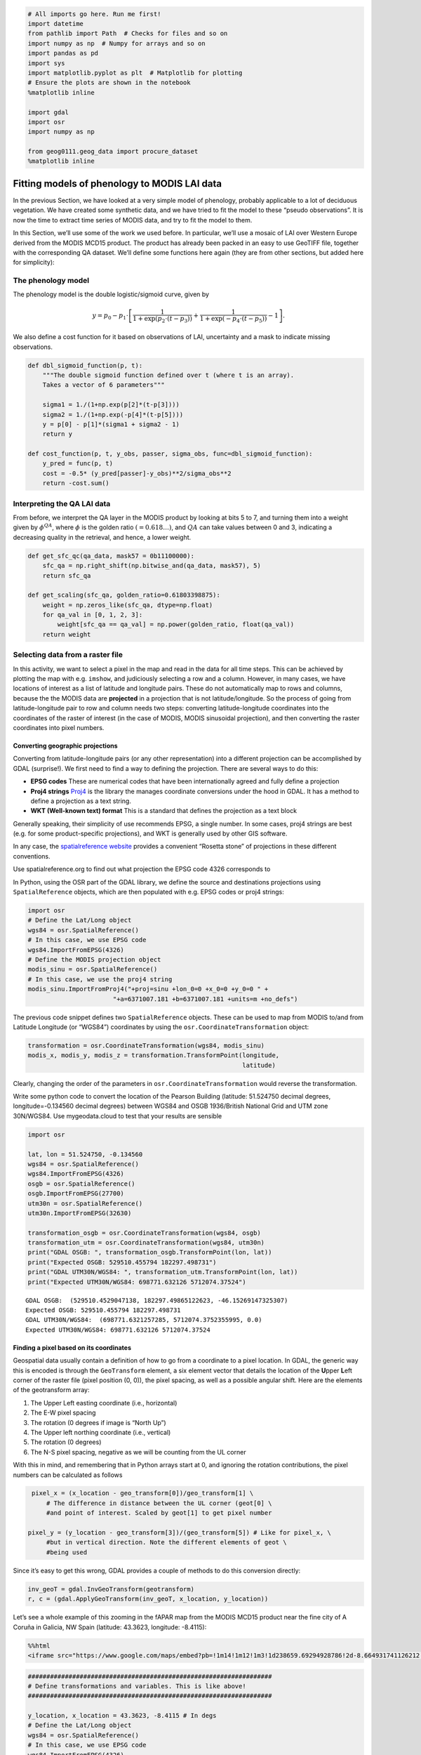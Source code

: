 
.. code:: python

    # All imports go here. Run me first!
    import datetime
    from pathlib import Path  # Checks for files and so on
    import numpy as np  # Numpy for arrays and so on
    import pandas as pd
    import sys
    import matplotlib.pyplot as plt  # Matplotlib for plotting
    # Ensure the plots are shown in the notebook
    %matplotlib inline
    
    import gdal
    import osr
    import numpy as np
    
    from geog0111.geog_data import procure_dataset
    %matplotlib inline

Fitting models of phenology to MODIS LAI data
=============================================

In the previous Section, we have looked at a very simple model of
phenology, probably applicable to a lot of deciduous vegetation. We have
created some synthetic data, and we have tried to fit the model to these
“pseudo observations”. It is now the time to extract time series of
MODIS data, and try to fit the model to them.

In this Section, we’ll use some of the work we used before. In
particular, we’ll use a mosaic of LAI over Western Europe derived from
the MODIS MCD15 product. The product has already been packed in an easy
to use GeoTIFF file, together with the corresponding QA dataset. We’ll
define some functions here again (they are from other sections, but
added here for simplicity):

The phenology model
-------------------

The phenology model is the double logistic/sigmoid curve, given by

.. math::


   y = p_0 - p_1\cdot\left[\frac{1}{1+\exp\left(p_2\cdot(t-p_3)\right)} + \frac{1}{1+\exp\left(-p_4\cdot(t-p_5)\right)} - 1\right].

We also define a cost function for it based on observations of LAI,
uncertainty and a mask to indicate missing observations.

.. code:: python

    def dbl_sigmoid_function(p, t):
        """The double sigmoid function defined over t (where t is an array).
        Takes a vector of 6 parameters"""
    
        sigma1 = 1./(1+np.exp(p[2]*(t-p[3])))
        sigma2 = 1./(1+np.exp(-p[4]*(t-p[5])))
        y = p[0] - p[1]*(sigma1 + sigma2 - 1)
        return y
    
    def cost_function(p, t, y_obs, passer, sigma_obs, func=dbl_sigmoid_function):
        y_pred = func(p, t)
        cost = -0.5* (y_pred[passer]-y_obs)**2/sigma_obs**2
        return -cost.sum()

Interpreting the QA LAI data
----------------------------

From before, we interpret the QA layer in the MODIS product by looking
at bits 5 to 7, and turning them into a weight given by
:math:`\phi^{QA}`, where :math:`\phi` is the golden ratio
:math:`(=0.618\dots)`, and :math:`QA` can take values between 0 and 3,
indicating a decreasing quality in the retrieval, and hence, a lower
weight.

.. code:: python

    def get_sfc_qc(qa_data, mask57 = 0b11100000):
        sfc_qa = np.right_shift(np.bitwise_and(qa_data, mask57), 5)
        return sfc_qa
    
    def get_scaling(sfc_qa, golden_ratio=0.61803398875):
        weight = np.zeros_like(sfc_qa, dtype=np.float)
        for qa_val in [0, 1, 2, 3]:
            weight[sfc_qa == qa_val] = np.power(golden_ratio, float(qa_val))
        return weight

Selecting data from a raster file
---------------------------------

In this activity, we want to select a pixel in the map and read in the
data for all time steps. This can be achieved by plotting the map with
e.g. \ ``imshow``, and judiciously selecting a row and a column.
However, in many cases, we have locations of interest as a list of
latitude and longitude pairs. These do not automatically map to rows and
columns, because the the MODIS data are **projected** in a projection
that is not latitude/longitude. So the process of going from
latitude-longitude pair to row and column needs two steps: converting
latitude-longitude coordinates into the coordinates of the raster of
interest (in the case of MODIS, MODIS sinusoidal projection), and then
converting the raster coordinates into pixel numbers.

Converting geographic projections
~~~~~~~~~~~~~~~~~~~~~~~~~~~~~~~~~

Converting from latitude-longitude pairs (or any other representation)
into a different projection can be accomplished by GDAL (surprise!). We
first need to find a way to defining the projection. There are several
ways to do this:

-  **EPSG codes** These are numerical codes that have been
   internationally agreed and fully define a projection
-  **Proj4 strings** `Proj4 <https://proj4.org/>`__ is the library the
   manages coordinate conversions under the hood in GDAL. It has a
   method to define a projection as a text string.
-  **WKT (Well-known text) format** This is a standard that defines the
   projection as a text block

Generally speaking, their simplicity of use recommends EPSG, a single
number. In some cases, proj4 strings are best (e.g. for some
product-specific projections), and WKT is generally used by other GIS
software.

In any case, the `spatialreference
website <http://spatialreference.org/>`__ provides a convenient “Rosetta
stone” of projections in these different conventions.

.. container:: alert alert-danger

   .. raw:: html

      <p>

   Use spatialreference.org to find out what projection the EPSG code
   4326 corresponds to

   .. raw:: html

      </p>

In Python, using the OSR part of the GDAL library, we define the source
and destinations projections using ``SpatialReference`` objects, which
are then populated with e.g. EPSG codes or proj4 strings:

.. code:: python

       import osr
       # Define the Lat/Long object
       wgs84 = osr.SpatialReference()
       # In this case, we use EPSG code
       wgs84.ImportFromEPSG(4326)
       # Define the MODIS projection object
       modis_sinu = osr.SpatialReference()
       # In this case, we use the proj4 string
       modis_sinu.ImportFromProj4("+proj=sinu +lon_0=0 +x_0=0 +y_0=0 " + 
                              "+a=6371007.181 +b=6371007.181 +units=m +no_defs")

The previous code snippet defines two ``SpatialReference`` objects.
These can be used to map from MODIS to/and from Latitude Longitude (or
“WGS84”) coordinates by using the ``osr.CoordinateTransformation``
object:

.. code:: python

       transformation = osr.CoordinateTransformation(wgs84, modis_sinu)
       modis_x, modis_y, modis_z = transformation.TransformPoint(longitude,
                                                                 latitude)

Clearly, changing the order of the parameters in
``osr.CoordinateTransformation`` would reverse the transformation.

.. container:: alert alert-danger

   .. raw:: html

      <p>

   Write some python code to convert the location of the Pearson
   Building (latitude: 51.524750 decimal degrees, longitude=-0.134560
   decimal degrees) between WGS84 and OSGB 1936/British National Grid
   and UTM zone 30N/WGS84. Use mygeodata.cloud to test that your results
   are sensible

   .. raw:: html

      </p>

.. code:: python

        import osr
    
        lat, lon = 51.524750, -0.134560
        wgs84 = osr.SpatialReference()
        wgs84.ImportFromEPSG(4326)
        osgb = osr.SpatialReference()
        osgb.ImportFromEPSG(27700)
        utm30n = osr.SpatialReference()
        utm30n.ImportFromEPSG(32630)
        
        transformation_osgb = osr.CoordinateTransformation(wgs84, osgb)
        transformation_utm = osr.CoordinateTransformation(wgs84, utm30n)
        print("GDAL OSGB: ", transformation_osgb.TransformPoint(lon, lat))
        print("Expected OSGB: 529510.455794 182297.498731")
        print("GDAL UTM30N/WGS84: ", transformation_utm.TransformPoint(lon, lat))
        print("Expected UTM30N/WGS84: 698771.632126 5712074.37524")
    
        


.. parsed-literal::

    GDAL OSGB:  (529510.4529047138, 182297.49865122623, -46.15269147325307)
    Expected OSGB: 529510.455794 182297.498731
    GDAL UTM30N/WGS84:  (698771.6321257285, 5712074.3752355995, 0.0)
    Expected UTM30N/WGS84: 698771.632126 5712074.37524


Finding a pixel based on its coordinates
~~~~~~~~~~~~~~~~~~~~~~~~~~~~~~~~~~~~~~~~

Geospatial data usually contain a definition of how to go from a
coordinate to a pixel location. In GDAL, the generic way this is encoded
is through the ``GeoTransform`` element, a six element vector that
details the location of the **U**\ pper **L**\ eft corner of the raster
file (pixel position (0, 0)), the pixel spacing, as well as a possible
angular shift. Here are the elements of the geotransform array:

1. The Upper Left easting coordinate (i.e., horizontal)
2. The E-W pixel spacing
3. The rotation (0 degrees if image is “North Up”)
4. The Upper left northing coordinate (i.e., vertical)
5. The rotation (0 degrees)
6. The N-S pixel spacing, negative as we will be counting from the UL
   corner

With this in mind, and remembering that in Python arrays start at 0, and
ignoring the rotation contributions, the pixel numbers can be calculated
as follows

.. code:: python

       pixel_x = (x_location - geo_transform[0])/geo_transform[1] \
           # The difference in distance between the UL corner (geot[0] \
           #and point of interest. Scaled by geot[1] to get pixel number

      pixel_y = (y_location - geo_transform[3])/(geo_transform[5]) # Like for pixel_x, \
           #but in vertical direction. Note the different elements of geot \
           #being used

Since it’s easy to get this wrong, GDAL provides a couple of methods to
do this conversion directly:

.. code:: python

       inv_geoT = gdal.InvGeoTransform(geotransform)
       r, c = (gdal.ApplyGeoTransform(inv_geoT, x_location, y_location))

Let’s see a whole example of this zooming in the fAPAR map from the
MODIS MCD15 product near the fine city of A Coruña in Galicia, NW Spain
(latitude: 43.3623, longitude: -8.4115):

.. code:: python

    %%html
    <iframe src="https://www.google.com/maps/embed?pb=!1m14!1m12!1m3!1d238659.69294928786!2d-8.664931741126212!3d43.39317238062582!2m3!1f0!2f0!3f0!3m2!1i1024!2i768!4f13.1!5e1!3m2!1sen!2suk!4v1542817273641" width="600" height="450" frameborder="0" style="border:0" allowfullscreen></iframe>



.. raw:: html

    <iframe src="https://www.google.com/maps/embed?pb=!1m14!1m12!1m3!1d238659.69294928786!2d-8.664931741126212!3d43.39317238062582!2m3!1f0!2f0!3f0!3m2!1i1024!2i768!4f13.1!5e1!3m2!1sen!2suk!4v1542817273641" width="600" height="450" frameborder="0" style="border:0" allowfullscreen></iframe>


.. code:: python

    ##################################################################
    # Define transformations and variables. This is like above!
    ##################################################################
    
    y_location, x_location = 43.3623, -8.4115 # In degs
    # Define the Lat/Long object
    wgs84 = osr.SpatialReference()
    # In this case, we use EPSG code
    wgs84.ImportFromEPSG(4326)
    # Define the MODIS projection object
    modis_sinu = osr.SpatialReference()
    # In this case, we use the proj4 string
    modis_sinu.ImportFromProj4("+proj=sinu +lon_0=0 +x_0=0 +y_0=0 " + 
                               "+a=6371007.181 +b=6371007.181 +units=m +no_defs")
    
    transformation = osr.CoordinateTransformation(wgs84, modis_sinu)
    modis_x, modis_y, modis_z = transformation.TransformPoint(x_location, 
                                                             y_location)
    print("MODIS coordinates: ", modis_x, modis_y)
    
    ##################################################################
    # We use a random file in the UCL filesystem
    ##################################################################
    
    fname = "/home/plewis/public_html/geog0111_data/lai_files/" + \
                  "MCD15A3H.A2016273.h17v04.006.2016278070708.hdf"
    g = gdal.Open('HDF4_EOS:EOS_GRID:"%s":MOD_Grid_MCD15A3H:Fpar_500m' % fname)
    
    
    ##################################################################
    # This is where new stuff begins
    # Find out the pixel location from the MODIS Easting & Northing
    ##################################################################
    
    geoT = g.GetGeoTransform()
    inv_geoT = gdal.InvGeoTransform(geoT)
    r, c = (gdal.ApplyGeoTransform(inv_geoT, modis_x, modis_y))
    r = int(r+0.5)
    c = int(c+0.5)
    print("Pixel location: ", r,c)
    
    ##################################################################
    # Now, read in the data, and plot it
    ##################################################################
    
    fapar = g.ReadAsArray()/100
    fapar[fapar>1] = np.nan
    cmap = plt.cm.inferno
    cmap.set_bad("0.6")
    plt.figure(figsize=(8, 8))
    plt.imshow(fapar, interpolation="nearest", vmin=0, vmax=1, cmap=cmap)
    plt.colorbar()
    
    ##################################################################
    # Plot a zoomed-in version
    ##################################################################
    
    
    plt.figure(figsize=(8, 8))
    plt.imshow(fapar[(c-50):(c+50), (r-50):(r+50)], interpolation="nearest",
               vmin=0, vmax=1, cmap=cmap)
    plt.colorbar()



.. parsed-literal::

    MODIS coordinates:  -680000.4782137175 4821673.202327191
    Pixel location:  932 1593




.. parsed-literal::

    <matplotlib.colorbar.Colorbar at 0x7f8ffdcf6390>



.. parsed-literal::

    /home/ucfajlg/miniconda3/envs/python3/lib/python3.6/site-packages/matplotlib/font_manager.py:1328: UserWarning: findfont: Font family ['sans-serif'] not found. Falling back to DejaVu Sans
      (prop.get_family(), self.defaultFamily[fontext]))



.. image:: Chapter7_FittingPhenologyModels_Solutions_files/Chapter7_FittingPhenologyModels_Solutions_9_3.png



.. image:: Chapter7_FittingPhenologyModels_Solutions_files/Chapter7_FittingPhenologyModels_Solutions_9_4.png


We can see that in the example above, we’re getting the right pixel
number. Clearly, the code above is a bit of a mess, and needs to be
cleaned up, split into functions and tested. This is an example, and you
can take this as a reference of how to document functions etc.

.. code:: python

    def convert_coordinates(x_location, y_location,
                           src_transform={'EPSG':4326},
                           dst_transform={'Proj4':
                                               "+proj=sinu +lon_0=0 +x_0=0 " + 
                                               "+y_0=0 +a=6371007.181 " + 
                                               "+b=6371007.181 +units=m +no_defs"
                                              }):
        """A function to convert coordinates from one target coordinate 
        representation to another. The input an output transformation can be given
        in either EPSG codes or Proj4 strings, by providing the function with a
        dictionary with the desired convention as a key, and with the relevant
        codes as its only element.
        
        Parameters
        ----------
        x_location: float
            The x location
        y_location: float
            The y location
        src_transform: dict
            A dictionary with keys either "EPSG" or "Proj4" (anything else throws
            an exception) with the description of the **input** projection
        dst_transform: dict
            A dictionary with keys either "EPSG" or "Proj4" (anything else throws
            an exception) with the description of the **output** projection
        Returns
        --------
        
        The transformed x and y coordinates"""
        input_coords = osr.SpatialReference()
        # In this case, we use EPSG code
        try:
            input_coords.ImportFromEPSG(src_transform["EPSG"])
        except KeyError:
            input_coords.ImportFromProj4(src_transform["Proj4"])
        except KeyError:
            raise ValueError("src_transform not dictionary with EPSG/Proj4 keys!")
    
            
        output_coords = osr.SpatialReference()
        try:
            output_coords.ImportFromEPSG(dst_transform["EPSG"])
        except KeyError:
            output_coords.ImportFromProj4(dst_transform["Proj4"])
        except KeyError:
            raise ValueError("src_transform not dictionary with EPSG/Proj4 keys!")
    
    
        transformation = osr.CoordinateTransformation(input_coords,
                                                     output_coords)
        output_x, output_y, output_z = transformation.TransformPoint(x_location, 
                                                             y_location)
        return output_x, output_y
    
    
    ##################################################################
    # Test function
    ##################################################################
    
    y_location, x_location = 43.3623, -8.4115 # In WGS84
    print (convert_coordinates(x_location, y_location))
    
    



.. parsed-literal::

    (-680000.4782137175, 4821673.202327191)


.. code:: python

    def get_pixel(raster, point_x, point_y):
        """Get the pixel for given coordinates (in the raster's convention, not
        checked!) for a raster file.
        
        Parameters
        ----------
        raster: string
            A GDAL-friendly raster filename
        point_x: float
            The Easting in the same coordinates as the raster (not checked!)
        point_y: float
            The Northing in the same coordinates as the raster (not checked!)
    
        Returns
        -------
        The row/column (or column/row, depending on how you define it)
        """
        g = gdal.Open(raster)
        if g is None:
            raise ValueError(f"{raster:s} cannot be opened!")
        geoT = g.GetGeoTransform()
        inv_geoT = gdal.InvGeoTransform(geoT)
        r, c = (gdal.ApplyGeoTransform(inv_geoT, point_x, point_y))
        return int(r + 0.5), int(c + 0.5)
    
    ##################################################################
    # Test function
    ##################################################################
    
    
    fname = "/home/plewis/public_html/geog0111_data/lai_files/" + \
                  "MCD15A3H.A2016273.h17v04.006.2016278070708.hdf"
    gdal_fname = 'HDF4_EOS:EOS_GRID:"%s":MOD_Grid_MCD15A3H:Fpar_500m' % fname
    print (get_pixel(gdal_fname, -680000.4782137175, 4821673.202327191))


.. parsed-literal::

    (932, 1593)


Retrieving a time series from a multi-band raster
~~~~~~~~~~~~~~~~~~~~~~~~~~~~~~~~~~~~~~~~~~~~~~~~~

We have produced 4 rasters, with the LAI value for 2016 and 2017, as
well as the correspodingn ``FparLai_QC`` layer. They’re avaialable in
``data/euro_lai``. Let’s quickly have a look at the data:

.. code:: python

    success = procure_dataset("euro_lai", destination_folder="data/euro_lai/",
                             verbose=True)
    if not success:
        print("Something happened copying files across to data/euro_lai")
        
    print(gdal.Info("data/euro_lai/Europe_mosaic_Lai_500m_2017.tif").split("\n")[:10])


.. parsed-literal::

    Running on UCL's Geography computers
    trying /archive/rsu_raid_0/plewis/public_html/geog0111_data
    trying /data/selene/ucfajlg/geog0111_data/lai_data/
    trying /data/selene/ucfajlg/geog0111_data/
    Linking /data/selene/ucfajlg/geog0111_data/euro_lai/Europe_mosaic_FparLai_QC_2016.tif to data/euro_lai/Europe_mosaic_FparLai_QC_2016.tif
    Linking /data/selene/ucfajlg/geog0111_data/euro_lai/Europe_mosaic_FparLai_QC_2017.tif to data/euro_lai/Europe_mosaic_FparLai_QC_2017.tif
    Linking /data/selene/ucfajlg/geog0111_data/euro_lai/Europe_mosaic_Lai_500m_2016.tif to data/euro_lai/Europe_mosaic_Lai_500m_2016.tif
    Linking /data/selene/ucfajlg/geog0111_data/euro_lai/Europe_mosaic_Lai_500m_2017.tif to data/euro_lai/Europe_mosaic_Lai_500m_2017.tif
    ['Driver: GTiff/GeoTIFF', 'Files: data/euro_lai/Europe_mosaic_Lai_500m_2017.tif', 'Size is 4800, 4800', 'Coordinate System is:', 'PROJCS["unnamed",', '    GEOGCS["Unknown datum based upon the custom spheroid",', '        DATUM["Not_specified_based_on_custom_spheroid",', '            SPHEROID["Custom spheroid",6371007.181,0]],', '        PRIMEM["Greenwich",0],', '        UNIT["degree",0.0174532925199433]],']


We have 90 (or 91) layers, from day 1 to day 360/364 in the year. While
we could read all the data in memory, it’s wasteful of resources, and we
might as well try to read in all the bands for a given pixel.

We can do this with the ``read_tseries`` function below. Basically, we
this function calls the previous pixel-location functions, and then
reads the entire time series for a pixel in one go. The function is
defined below:

.. code:: python

    
    #def get_pixel(raster, point_x, point_y):
    #def convert_coordinates(x_location, y_location,
    
    
    def read_tseries(raster, lat, long):
        """Read a time series (or all bands) for a raster file given latitude and
        longitude coordinates.
        **NOTE** Only works with Byte/UInt8 data types!
        """
        g = gdal.Open(raster)
    #   px, py = get_pixel(raster, *convert_coordinates(x_location,
    #                                                   y_location))
    #    tmpx, tmpy =convert_coordinates(long, lat)
    #    px, py = get_pixel(raster, tmpx, tmpy)
    
        px, py = get_pixel(raster, *convert_coordinates(long, lat))
        print(px, py)
        if 0 <= px >= g.RasterXSize:
            raise ValueError(f"Point outside of raster ({px:d}/{g.RasterXSize:d})")
        if 0 <= py >= g.RasterYSize:
            raise ValueError(f"Point outside of raster ({py:d}/{g.RasterYSize:d})")
    
        xbuf = 1
        ybuf = 1
        n_doys = g.RasterCount
        buf = g.ReadRaster (px, py,
                    xbuf, ybuf, buf_xsize=xbuf, buf_ysize=ybuf, 
                    band_list=np.arange (1, n_doys+1))
        data = np.frombuffer ( buf, dtype=np.uint8)
        return data
    


The Nature reserve of
`Muniellos <https://en.wikipedia.org/wiki/Muniellos_Nature_Reserve>`__
(43.0156, -6.7038) is mostly populated by *Quercus Robur*, which shows a
strong phenology. It should be a good test point to see whether the data
we have is sensible or not.

.. container:: alert alert-danger

   .. raw:: html

      <p>

   Using the provided function, plot the time series of LAI over the
   Muniellos Reserve for 2016 and 2017. Extra points for using QA flags
   to filter the data

   .. raw:: html

      </p>

.. code:: python

    %%html
    
    <div>
         <iframe width="500" height="400" frameborder="0" src="https://www.bing.com/maps/embed?h=400&w=500&cp=43.029897999999996~-6.734863999999996&lvl=11&typ=d&sty=h&src=SHELL&FORM=MBEDV8" scrolling="no">
         </iframe>
         <div style="white-space: nowrap; text-align: center; width: 500px; padding: 6px 0;">
            <a id="largeMapLink" target="_blank" href="https://www.bing.com/maps?cp=43.029897999999996~-6.734863999999996&amp;sty=h&amp;lvl=11&amp;FORM=MBEDLD">View Larger Map</a> &nbsp; | &nbsp;
            <a id="dirMapLink" target="_blank" href="https://www.bing.com/maps/directions?cp=43.029897999999996~-6.734863999999996&amp;sty=h&amp;lvl=11&amp;rtp=~pos.43.029897999999996_-6.734863999999996____&amp;FORM=MBEDLD">Get Directions</a>
        </div>
    </div>~



.. raw:: html

    
    <div>
         <iframe width="500" height="400" frameborder="0" src="https://www.bing.com/maps/embed?h=400&w=500&cp=43.029897999999996~-6.734863999999996&lvl=11&typ=d&sty=h&src=SHELL&FORM=MBEDV8" scrolling="no">
         </iframe>
         <div style="white-space: nowrap; text-align: center; width: 500px; padding: 6px 0;">
            <a id="largeMapLink" target="_blank" href="https://www.bing.com/maps?cp=43.029897999999996~-6.734863999999996&amp;sty=h&amp;lvl=11&amp;FORM=MBEDLD">View Larger Map</a> &nbsp; | &nbsp;
            <a id="dirMapLink" target="_blank" href="https://www.bing.com/maps/directions?cp=43.029897999999996~-6.734863999999996&amp;sty=h&amp;lvl=11&amp;rtp=~pos.43.029897999999996_-6.734863999999996____&amp;FORM=MBEDLD">Get Directions</a>
        </div>
    </div>~


.. code:: python

    
    y_location, x_location = 43.0156, -6.7038
    plt.figure(figsize=(14,5))
    for year in [2016, 2017]:
        lai_raster = f"data/euro_lai/Europe_mosaic_Lai_500m_{year:d}.tif"
        qa_raster = f"data/euro_lai/Europe_mosaic_FparLai_QC_{year:d}.tif"
    
        data = read_tseries(lai_raster, y_location, x_location)
        qa = read_tseries(qa_raster, y_location, x_location)
        
        qa = get_sfc_qc(qa)
        tx = np.arange(len(qa))*4. + 1
        plt.plot(tx[qa<=1], data[qa<=1]/10., 'o-', label=year)
        plt.plot(tx[qa<=3], data[qa<=3]/10., 'o', mfc="none")
    plt.legend(loc="best")
    
    



.. parsed-literal::

    1224 4076
    1224 4076
    1224 4076
    1224 4076




.. parsed-literal::

    <matplotlib.legend.Legend at 0x7f8ffdbb94e0>



.. parsed-literal::

    /home/ucfajlg/miniconda3/envs/python3/lib/python3.6/site-packages/matplotlib/font_manager.py:1328: UserWarning: findfont: Font family ['sans-serif'] not found. Falling back to DejaVu Sans
      (prop.get_family(), self.defaultFamily[fontext]))



.. image:: Chapter7_FittingPhenologyModels_Solutions_files/Chapter7_FittingPhenologyModels_Solutions_19_3.png


We can now try to fit our double logistic model to the observations,
weighted by their uncertainty. We make use the previously defined
functions for the model and the cost function that we defined above. We
will start by fitting the data to 2016, but will also try to “eyeball” a
good starting point for the optimisation. And obviously, we’ll want some
plots…

A nice way to plot points with errorbars is (surprisingly enought) the
```plt.errorbar``
method <https://matplotlib.org/api/_as_gen/matplotlib.pyplot.errorbar.html>`__.
It’s like the ``plt.plot`` method, but it also takes a ``yerr`` (or
``xerr``) keyword with the extent of the error in the :math:`y`
direction.

.. code:: python

    from scipy.optimize import minimize
    
    plt.figure(figsize=(15, 6))
    
    
    lat, long = 43.0156, -6.7038
    ##################################################################
    # Start by reading in the data
    ##################################################################
    # Filenames
    year = 2016
    lai_raster = f"data/euro_lai/Europe_mosaic_Lai_500m_{year:d}.tif"
    qa_raster = f"data/euro_lai/Europe_mosaic_FparLai_QC_{year:d}.tif"
    # Actually read the data
    data = read_tseries(lai_raster, lat, long)/10. # Read LAI
    qa = read_tseries(qa_raster, lat, long) # Read QA/QC
    # We only want to use QA flags 0 or 1
    passer = get_sfc_qc(qa) <= 1
    # This is the uncertainty
    sigma = get_scaling(get_sfc_qc(qa))[passer]
    # This is the time axis: every 4 days
    t = np.arange(len(passer))*4 + 1
    
    ##################################################################
    # Plot the observations of LAI with uncertainty bands
    ##################################################################
    
    plt.errorbar(t[passer], data[passer], yerr=sigma, fmt="o", 
                 mfc="none", label=f"Obs {year:d}")
    
    ##################################################################
    # Plot a first prediction with some random model parameters
    ##################################################################
    # First eyeballing test:
    p0 = np.array([0.5, 6, 0.2, 150, 0.23, 240])
    plt.plot(t, dbl_sigmoid_function(p0, t), '--', label="1st test")
    print("Cost: ",
          cost_function(p0, t, data[passer], passer, sigma))
    
    ##################################################################
    # Plot a second, more refined prediction
    ##################################################################
    
    # Second eyeballing test:
    p0 = np.array([0.1, 5, 0.2, 140, 0.23, 260])
    plt.plot(t, dbl_sigmoid_function(p0, t), '--', label="2nd test")
    print("Cost: ", 
          cost_function(p0, t, data[passer], passer, sigma))
    
    ##################################################################
    # Do the minimisation starting from the second prediction
    ##################################################################
    
    # Now, minimise based on the second test, which appears better
    
    retval2016 = minimize(cost_function, p0, args=(t, data[passer], 
                                                   passer, sigma))
    
    print(f"Value of the function at the minimum: {retval2016.fun:g}")
    print(f"Value of the solution: {str(retval2016.x):s}")
    
    ##################################################################
    # Plot the fitted model
    ##################################################################
    
    plt.plot(t, dbl_sigmoid_function(retval2016.x, t), '-', lw=3,
             label="Fitted function")
    plt.legend(loc="best")
    plt.ylabel("LAI $m^{2}m^{-2}$")
    plt.xlabel("DoY [d]")


.. parsed-literal::

    1224 4076
    1224 4076
    Cost:  173.30984000080434
    Cost:  89.70477658818041
    Value of the function at the minimum: 43.7381
    Value of the solution: [4.61179375e-01 5.04359058e+00 1.24979192e-01 1.26813991e+02
     9.04932708e-02 2.68361855e+02]




.. parsed-literal::

    Text(0.5,0,'DoY [d]')



.. parsed-literal::

    /home/ucfajlg/miniconda3/envs/python3/lib/python3.6/site-packages/matplotlib/font_manager.py:1328: UserWarning: findfont: Font family ['sans-serif'] not found. Falling back to DejaVu Sans
      (prop.get_family(), self.defaultFamily[fontext]))



.. image:: Chapter7_FittingPhenologyModels_Solutions_files/Chapter7_FittingPhenologyModels_Solutions_21_3.png


A model isn’t very useful if you can’t use it to make predictions. So
let’s just use the optimal solution to predict the LAI for 2017:

.. code:: python

    plt.figure(figsize=(15, 6))
    
    year = 2017
    lai_raster = f"data/euro_lai/Europe_mosaic_Lai_500m_{year:d}.tif"
    qa_raster = f"data/euro_lai/Europe_mosaic_FparLai_QC_{year:d}.tif"
    
    data = read_tseries(lai_raster, lat, long)/10. # Read LAI
    qa = read_tseries(qa_raster, lat, long) # Read QA/QC
    passer = get_sfc_qc(qa) <= 1
    sigma = get_scaling(get_sfc_qc(qa))[passer]
    
    t = np.arange(len(passer))*4 + 1
    
    # Plot the data with uncertainty bars
    plt.errorbar(t[passer], data[passer], yerr=sigma, fmt="o", 
                 mfc="none", label=f"Obs {year:d}")
    
    # Print the fitted model    
    plt.plot(t, dbl_sigmoid_function(retval2016.x, t), '--', lw=3,
             label="Predicted phenology")
    plt.legend(loc="best")
    plt.ylabel("LAI $m^{2}m^{-2}$")
    plt.xlabel("DoY [d]")


.. parsed-literal::

    1224 4076
    1224 4076




.. parsed-literal::

    Text(0.5,0,'DoY [d]')



.. parsed-literal::

    /home/ucfajlg/miniconda3/envs/python3/lib/python3.6/site-packages/matplotlib/font_manager.py:1328: UserWarning: findfont: Font family ['sans-serif'] not found. Falling back to DejaVu Sans
      (prop.get_family(), self.defaultFamily[fontext]))



.. image:: Chapter7_FittingPhenologyModels_Solutions_files/Chapter7_FittingPhenologyModels_Solutions_23_3.png


The results are very encouraging, but given the large error bars, and
the paucity of data in spring and autumn, can we be sure? We could
definitely compare the fit from last year to the fit from this year and
see whether they’re different. But it’ll be hard to decide whether they
are different or not if we don’t have error bars in the parameters!

.. container:: alert alert-danger

   .. raw:: html

      <p>

   Fit the phenology model to the 2017 data, and comment on the optimal
   parameters

   .. raw:: html

      </p>

.. code:: python

    plt.figure(figsize=(15, 6))
    
    year = 2017
    lai_raster = f"data/euro_lai/Europe_mosaic_Lai_500m_{year:d}.tif"
    qa_raster = f"data/euro_lai/Europe_mosaic_FparLai_QC_{year:d}.tif"
    
    data = read_tseries(lai_raster, lat, long)/10. # Read LAI
    qa = read_tseries(qa_raster, lat, long) # Read QA/QC
    passer = get_sfc_qc(qa) <= 1
    sigma = get_scaling(get_sfc_qc(qa))[passer]
    
    t = np.arange(len(passer))*4 + 1
    
    # Plot the data with uncertainty bars
    plt.errorbar(t[passer], data[passer], yerr=sigma, fmt="o", 
                 mfc="none", label=f"Obs {year:d}")
    
    # Print the fitted model    
    plt.plot(t, dbl_sigmoid_function(retval2016.x, t), '--', lw=3,
             label="Predicted phenology")
    print(f"Value from previous year: {str(retval2016.x):s}")
    retval2017 = minimize(cost_function, p0, args=(t, data[passer], passer, 
                                                     sigma))
    
    
    print(f"Value of the function at the minimum: {retval2017.fun:g}")
    print(f"Value of the solution: {str(retval2017.x):s}")
    
    
    # Print the fitted model    
    plt.plot(t, dbl_sigmoid_function(retval2017.x, t), '-', lw=3,
             label="Fitted function")
    
    plt.legend(loc="best")
    plt.ylabel("LAI $m^{2}m^{-2}$")
    plt.xlabel("DoY [d]")



.. parsed-literal::

    1224 4076
    1224 4076
    Value from previous year: [4.61179375e-01 5.04359058e+00 1.24979192e-01 1.26813991e+02
     9.04932708e-02 2.68361855e+02]
    Value of the function at the minimum: 41.6294
    Value of the solution: [4.17809359e-01 4.83020921e+00 1.97608815e-01 1.07388496e+02
     5.23646758e-02 2.79806238e+02]




.. parsed-literal::

    Text(0.5,0,'DoY [d]')



.. parsed-literal::

    /home/ucfajlg/miniconda3/envs/python3/lib/python3.6/site-packages/matplotlib/font_manager.py:1328: UserWarning: findfont: Font family ['sans-serif'] not found. Falling back to DejaVu Sans
      (prop.get_family(), self.defaultFamily[fontext]))



.. image:: Chapter7_FittingPhenologyModels_Solutions_files/Chapter7_FittingPhenologyModels_Solutions_25_3.png


.. container:: alert alert-danger

   .. raw:: html

      <p>

   Do a similar experiment for other sites. In the benefit of
   efficiency, you could write a set of functions that would allow you
   to quickly do the entire process and relevant plots for different
   latitude/longitude points

   .. raw:: html

      </p>

.. container:: alert alert-success

   Some quick notions on how to develop the functions:

   .. raw:: html

      <ol>

   .. raw:: html

      <li>

   You probably want a read data function, that returns LAI, ``sigma``
   and ``passer``.

   .. raw:: html

      </li>

   .. raw:: html

      <li>

   A second function could take the data and a starting guess, and
   minimise it, returning the optimal parameters.

   .. raw:: html

      </li>

   .. raw:: html

      <li>

   A third function would be in charge of plotting the data, and the
   predictions, so it could take the observations and uncertainties,
   etc., as well as a vector of parameters.

   .. raw:: html

      </li>

   .. raw:: html

      <li>

   A final function could wrap the previous three and allow the user to
   select a year to fit to and a location

   .. raw:: html

      </li>

   .. raw:: html

      </ol>

You can probably come up with interesting sites, but here are some that
you **may** want to try

.. code:: python

   sites = [[43.015364, -6.703704], 
            [51.775511, -1.336993],
            [43.487178, 1.283292]
           ]

I have fished out some suitable location from the paper from `Wingate et
al (2015) <https://doi.org/10.5194/bg-12-5995-2015>`__, and you can see
the results of fitting to the model to (some of) the sites below:

.. code:: python

    def read_data(year, x_location, y_location):
        """A function to read in data from the given LAI and QC maps. The
        function also converts the QA data into a `passer` (on/off) array
        to filter the really bad observations, and also creates `sigma`,
        the pseudo-uncertainty.
        
        Parameters
        -----------
        x_location: float
            The longitude in decimal degrees.
        y_location: float
            The latitude in decimal degrees.
        
        Returns
        --------
        
        A time arrray, the data (LAI, scaled properly), the uncertainty and the 
        `passer` mask
        """
        lai_raster = f"data/euro_lai/Europe_mosaic_Lai_500m_{year:d}.tif"
        qa_raster = f"data/euro_lai/Europe_mosaic_FparLai_QC_{year:d}.tif"
        print(lai_raster)
        data = read_tseries(lai_raster, y_location, x_location)/10.
        qa = read_tseries(qa_raster, y_location, x_location)
        passer = get_sfc_qc(qa) <= 1
        sigma = get_scaling(get_sfc_qc(qa))[passer]
    
        t = np.arange(len(passer))*4 + 1
        return t, data, sigma, passer
    
    def fit_data(t, data, sigma, passer,
                cost_f=cost_function,
                p0= np.array([0.1, 5, 0.2, 140, 0.23, 260])):
        """Fits the data using scipy.optimize `minimize` function. It's a wrapper
        around a cost function given by `cost_f` (by default, it)"""
        retval = minimize(cost_f, p0, args=(t, data[passer], passer, sigma))
        return retval
    
    def do_plots(t, data, sigma, passer, p):
        """Do some plots"""
        
        # Plot the data with uncertainty bars
        plt.errorbar(t[passer], data[passer], yerr=sigma, fmt="o", 
                 mfc="none", label=f"Obs {year:d}")
        # Print the fitted model    
        plt.plot(t, dbl_sigmoid_function(p, t), '--', lw=3,
             label="Predicted phenology")
        plt.legend(loc="best")
        plt.ylabel("LAI $m^{2}m^{-2}$")
        plt.xlabel("DoY [d]")
        
    def fit_data_year(fit_year, val_year, x_location, y_location):
        plt.figure(figsize=(12, 5))
        t, data, sigma, passer = read_data(fit_year, x_location, 
                                           y_location)
        optimal_p = fit_data(t, data, sigma, passer)
        do_plots(t, data, sigma, passer, optimal_p.x)
        t, data, sigma, passer = read_data(val_year, x_location, 
                                           y_location)
        plt.title("Fit year")
        plt.figure(figsize=(12, 5))
        do_plots(t, data, sigma, passer, optimal_p.x)
        plt.title("Validation year")
        
    
    fit_data_year(2016, 2017, x_location, y_location)


.. parsed-literal::

    data/euro_lai/Europe_mosaic_Lai_500m_2016.tif
    1224 4076
    1224 4076
    data/euro_lai/Europe_mosaic_Lai_500m_2017.tif
    1224 4076
    1224 4076


.. parsed-literal::

    /home/ucfajlg/miniconda3/envs/python3/lib/python3.6/site-packages/matplotlib/font_manager.py:1328: UserWarning: findfont: Font family ['sans-serif'] not found. Falling back to DejaVu Sans
      (prop.get_family(), self.defaultFamily[fontext]))



.. image:: Chapter7_FittingPhenologyModels_Solutions_files/Chapter7_FittingPhenologyModels_Solutions_27_2.png



.. image:: Chapter7_FittingPhenologyModels_Solutions_files/Chapter7_FittingPhenologyModels_Solutions_27_3.png


.. code:: python

    y_location, x_location = 51.775511, -1.336993
    fit_data_year(2016, 2017, x_location, y_location)
    plt.title("Wytham Forest (UK)")



.. parsed-literal::

    data/euro_lai/Europe_mosaic_Lai_500m_2016.tif
    2201 1974
    2201 1974
    data/euro_lai/Europe_mosaic_Lai_500m_2017.tif
    2201 1974
    2201 1974




.. parsed-literal::

    Text(0.5,1,'Wytham Forest (UK)')



.. parsed-literal::

    /home/ucfajlg/miniconda3/envs/python3/lib/python3.6/site-packages/matplotlib/font_manager.py:1328: UserWarning: findfont: Font family ['sans-serif'] not found. Falling back to DejaVu Sans
      (prop.get_family(), self.defaultFamily[fontext]))



.. image:: Chapter7_FittingPhenologyModels_Solutions_files/Chapter7_FittingPhenologyModels_Solutions_28_3.png



.. image:: Chapter7_FittingPhenologyModels_Solutions_files/Chapter7_FittingPhenologyModels_Solutions_28_4.png


.. code:: python

    
    y_location, x_location = 45.8444, 7.5781
    fit_data_year(2016, 2017, x_location, y_location)
    plt.title("Torgnon (IT)")



.. parsed-literal::

    data/euro_lai/Europe_mosaic_Lai_500m_2016.tif
    3667 3397
    3667 3397
    data/euro_lai/Europe_mosaic_Lai_500m_2017.tif
    3667 3397
    3667 3397




.. parsed-literal::

    Text(0.5,1,'Torgnon (IT)')



.. parsed-literal::

    /home/ucfajlg/miniconda3/envs/python3/lib/python3.6/site-packages/matplotlib/font_manager.py:1328: UserWarning: findfont: Font family ['sans-serif'] not found. Falling back to DejaVu Sans
      (prop.get_family(), self.defaultFamily[fontext]))



.. image:: Chapter7_FittingPhenologyModels_Solutions_files/Chapter7_FittingPhenologyModels_Solutions_29_3.png



.. image:: Chapter7_FittingPhenologyModels_Solutions_files/Chapter7_FittingPhenologyModels_Solutions_29_4.png


.. code:: python

    y_location, x_location = 50.5516, 4.7461
    fit_data_year(2016, 2017, x_location, y_location)
    plt.title("Lonzee (BE)")



.. parsed-literal::

    data/euro_lai/Europe_mosaic_Lai_500m_2016.tif
    3124 2268
    3124 2268
    data/euro_lai/Europe_mosaic_Lai_500m_2017.tif
    3124 2268
    3124 2268




.. parsed-literal::

    Text(0.5,1,'Lonzee (BE)')



.. parsed-literal::

    /home/ucfajlg/miniconda3/envs/python3/lib/python3.6/site-packages/matplotlib/font_manager.py:1328: UserWarning: findfont: Font family ['sans-serif'] not found. Falling back to DejaVu Sans
      (prop.get_family(), self.defaultFamily[fontext]))



.. image:: Chapter7_FittingPhenologyModels_Solutions_files/Chapter7_FittingPhenologyModels_Solutions_30_3.png



.. image:: Chapter7_FittingPhenologyModels_Solutions_files/Chapter7_FittingPhenologyModels_Solutions_30_4.png


.. code:: python

    y_location, x_location = 50.9500, 13.5126
    fit_data_year(2016, 2017, x_location, y_location)
    plt.title("Grillenburg (DE)")



.. parsed-literal::

    data/euro_lai/Europe_mosaic_Lai_500m_2016.tif
    4443 2172
    4443 2172
    data/euro_lai/Europe_mosaic_Lai_500m_2017.tif
    4443 2172
    4443 2172




.. parsed-literal::

    Text(0.5,1,'Grillenburg (DE)')



.. parsed-literal::

    /home/ucfajlg/miniconda3/envs/python3/lib/python3.6/site-packages/matplotlib/font_manager.py:1328: UserWarning: findfont: Font family ['sans-serif'] not found. Falling back to DejaVu Sans
      (prop.get_family(), self.defaultFamily[fontext]))



.. image:: Chapter7_FittingPhenologyModels_Solutions_files/Chapter7_FittingPhenologyModels_Solutions_31_3.png



.. image:: Chapter7_FittingPhenologyModels_Solutions_files/Chapter7_FittingPhenologyModels_Solutions_31_4.png


.. code:: python

    y_location, x_location = 55.4859,11.6446
    fit_data_year(2016, 2017, x_location, y_location)
    plt.title("Sorø (DK)")



.. parsed-literal::

    data/euro_lai/Europe_mosaic_Lai_500m_2016.tif
    3984 1083
    3984 1083
    data/euro_lai/Europe_mosaic_Lai_500m_2017.tif
    3984 1083
    3984 1083




.. parsed-literal::

    Text(0.5,1,'Sorø (DK)')



.. parsed-literal::

    /home/ucfajlg/miniconda3/envs/python3/lib/python3.6/site-packages/matplotlib/font_manager.py:1328: UserWarning: findfont: Font family ['sans-serif'] not found. Falling back to DejaVu Sans
      (prop.get_family(), self.defaultFamily[fontext]))



.. image:: Chapter7_FittingPhenologyModels_Solutions_files/Chapter7_FittingPhenologyModels_Solutions_32_3.png



.. image:: Chapter7_FittingPhenologyModels_Solutions_files/Chapter7_FittingPhenologyModels_Solutions_32_4.png


.. code:: python

    
    y_location, x_location =52.253000000000, 5.702000000000
    
    fit_data_year(2016, 2017, x_location, y_location)
    plt.title("Speulderbos (NL)")



.. parsed-literal::

    data/euro_lai/Europe_mosaic_Lai_500m_2016.tif
    3238 1859
    3238 1859
    data/euro_lai/Europe_mosaic_Lai_500m_2017.tif
    3238 1859
    3238 1859




.. parsed-literal::

    Text(0.5,1,'Speulderbos (NL)')



.. parsed-literal::

    /home/ucfajlg/miniconda3/envs/python3/lib/python3.6/site-packages/matplotlib/font_manager.py:1328: UserWarning: findfont: Font family ['sans-serif'] not found. Falling back to DejaVu Sans
      (prop.get_family(), self.defaultFamily[fontext]))



.. image:: Chapter7_FittingPhenologyModels_Solutions_files/Chapter7_FittingPhenologyModels_Solutions_33_3.png



.. image:: Chapter7_FittingPhenologyModels_Solutions_files/Chapter7_FittingPhenologyModels_Solutions_33_4.png


Uncertainty
-----------

In the previous examples, we have seen that the model can be made to fit
observations and used in prediction pretty well, but there’s the obvious
question of how exactly can we define the different parameters. Ideally,
we’d like to have some error bars on e.g. the date and slope of the
spring and autumn flanks, so that we can decide whether a shift has
ocurred or not. Similarly for the maximum/minimum LAI. Intuitively, we
can see that if we change the optimal parameters a bit, we’ll get a
solution that might still have an acceptable performance (meaning that
it will probably go through all the error bars).

One way to test this is to do some Monte Carlo sampling around the
optimal solution. We can evaluate the shape of the cost function around
the optimum and that will give us an idea of the uncertainty: a cost
function that changes very rapidly around the optimal point in one
direction suggests that if you change the parameters by a small amount,
the goodness of fit changes drastically, so that the parameter is very
well and accurately defined. In contrast, if changing the parameter
doesn’t change the cost function value by much, we have an uncertain
parameter.

The Metropolis-Hastings algorithm
~~~~~~~~~~~~~~~~~~~~~~~~~~~~~~~~~

A way to do this Monte Carlo sampling is to use the Metropolis-Hastings
algorithm. This is a sequential method that proposes and accepts samples
based on the likelihood value. Basically, if the cost function improves,
the sample gets accepted, if it doesn’t improve, then a uniform random
number between 0 and 1 is drawn. If the ratio of proposed to previous
likelihoods is greater than the random number, the samples gets
accepted. This means that for solutions that don’t improve the cost
function, there’s a chance that the algorithm will improve on them,
meaning that it doesn’t get trapped on local minima, and provides an
exploration of the entire problem space.

In a nutshell, here’s some **pseudocode** of the MH algorithm

1. Initialise :math:`\vec{x}^{0}`.
2. For :math:`i=1` to :math:`i=N_{iterations}`:

   a. Sample a proposed new :math:`\vec{x}^{*}` as
      :math:`\vec{x}^{*}=\vec{x}^{i-1} + \mathcal{N}(0, \Sigma)`.

   b. Calculate the **likelihood** associated with :math:`\vec{x}^{*}`,
      :math:`L(\vec{x}^{*}, i)`.

   c. Calculate the **likelihood ratio**
      :math:`\alpha=\displaystyle{\frac{L(\vec{x}^{*}, i)}{L(\vec{x}^{*}, i-1)}}`.

   d. Draw a random uniform number between 0 and 1
      :math:`u=\mathcal{U}(0,1)`

   e. if :math:`u\le \min\left\lbrace 1, \alpha\right\rbrace`:
   f. :math:`\vec{x}^{i+1} = \vec{x}^{*}`: we accept the new proposal

   g. else:

   h. :math:`\vec{x}^{i+1} = \vec{x}^{i}`: we reject the new proposal

.. raw:: html

   <div class="alert alert-success">

.. raw:: html

   <p>

Examine the MH algorithm, and try to see whether you can see how you
could go and implement it in Python. The pseudocode above presents you
with the barebones recipe, and you will need to add a couple of extra
ingredients. You can assume that you have available the
**log-likelihood** function that we have described above, and you may
need to use the ``np.random.normal`` and ``np.random.rand`` functions
which respectively provide Gaussian random numbers and uniform random
numbers between 0 and 1

.. raw:: html

   </div>

.. code:: python

    def metropolis_hastings(xstart, lklhood, year, x_location, y_location, 
                            n_iter=50000):
        """MH algorithm implementation. Takes a starting vector, a log-likelihood
        function, a year and an x and y location (in degrees), as well as a number
        of iterations. We are assuming that a `read_data` function that will read
        data and return a time axis, the LAI, the uncertainties and a mask object
        is available. We also assume that the lklhood function can be called using
        these data as `(x_proposed, t, data[passer], passer,sigma)`
        """
        # We first read in the data. this only happens once
        t, data, sigma, passer = read_data(year, x_location, y_location)
        n_params = len(xstart)
        # We reserve some storage for the posterior samples
        samples = np.zeros((n_iter, n_params))
        # We start. Set up xstart as our current parameter vector
        x_curr = xstart*1.
        # Calculate the initial cost function/log-likelihood
        old_cost = lklhood(x_curr, t, data[passer], passer,
                                    sigma)
        # Now iterate...
        for i in range(n_iter):
            # Random displacement
            x_proposed = x_curr + np.random.normal(
                size=n_params)*np.array([0.1, 
                                         0.1,
                                         0.01,
                                         5.,
                                         0.01,
                                         5])
            # Now, calculate the cost function for the proposed parameter
            # vector...
            proposed_cost = lklhood(x_proposed, t, data[passer], passer,
                                    sigma)
            # This is the Metropolis acceptance: if the proposed cost is greater
            # than the previous one, accept, if not sometimes accept
            if np.random.rand() < np.exp(proposed_cost - old_cost):
                # We have accepted the proposed parameter. We update x_curr
                # to match, and updated proposed_cost to the current cost
                x_curr = x_proposed
                old_cost = proposed_cost
            # if we don't accept (because the proposed cost is less, and the 
            # difference is below the random draw) we keep the old cost, and
            # do not update x_curr
            # We store the samples nevertheless!!
            samples[i, :] = x_proposed
    
        return samples

.. code:: python

    y_location, x_location = 43.0156, -6.7038
    
    def read_data(year, x_location, y_location):
        lai_raster = f"data/euro_lai/Europe_mosaic_Lai_500m_{year:d}.tif"
        qa_raster = f"data/euro_lai/Europe_mosaic_FparLai_QC_{year:d}.tif"
        print(lai_raster)
        data = read_tseries(lai_raster, y_location, x_location)/10.
        qa = read_tseries(qa_raster, y_location, x_location)
        passer = get_sfc_qc(qa) <= 1
        sigma = get_scaling(get_sfc_qc(qa))[passer]
    
        t = np.arange(len(passer))*4 + 1
        return t, data, sigma, passer
    
    def lklhood(p, t, y_obs, passer, sigma_obs, func=dbl_sigmoid_function):
        y_pred = func(p, t)
        n = passer.sum()
        cost = -0.5* (y_pred[passer]-y_obs)**2/sigma_obs**2
        return cost.sum()
        
        
    
    
    samples = metropolis_hastings(retval2016.x, lklhood,
                                  2016, x_location, y_location,
                                 n_iter=100000)


.. parsed-literal::

    data/euro_lai/Europe_mosaic_Lai_500m_2016.tif
    1224 4076
    1224 4076


The previous code has produced samples of parameters that we can now
visualise as “traces” as well as histograms. The shape of the histograms
gives us some idea of the uncertainty of the parameters in their units.
We can also use these samples and propagate them through the phenology
model to produce an *ensemble* of model trajectories that define a
region of uncertainty.

.. code:: python

    fig, axs = plt.subplots(nrows=3, ncols=2, figsize=(9, 9), sharex=True)
    axs = axs.flatten()
    for i in range(len(retval2016.x)):
        axs[i].plot(samples[:, i], '-', lw=0.2)
        axs[i].set_ylabel(f"$p_{i}$")
        
    fig, axs = plt.subplots(nrows=3, ncols=2, figsize=(9, 9))
    axs = axs.flatten()
    for i in range(len(retval2016.x)):
        axs[i].hist(samples[20000:, i], bins=50, color="0.8")
        axs[i].set_xlabel(f"$p_{i}$")



.. parsed-literal::

    /home/ucfajlg/miniconda3/envs/python3/lib/python3.6/site-packages/matplotlib/font_manager.py:1328: UserWarning: findfont: Font family ['sans-serif'] not found. Falling back to DejaVu Sans
      (prop.get_family(), self.defaultFamily[fontext]))



.. image:: Chapter7_FittingPhenologyModels_Solutions_files/Chapter7_FittingPhenologyModels_Solutions_38_1.png



.. image:: Chapter7_FittingPhenologyModels_Solutions_files/Chapter7_FittingPhenologyModels_Solutions_38_2.png


.. code:: python

    n_samples = samples.shape[0]
    y_location, x_location = 43.0156, -6.7038
    
    t, data, sigma, passer = read_data(2016, x_location, y_location)
    
    pred_lai = np.zeros((n_samples, len(t)))
    for i in range(n_samples):
        pred_lai[i, :] = dbl_sigmoid_function(samples[i], t)
    
        
    plt.figure(figsize=(15, 7))
    pcntiles = np.percentile( pred_lai[60000::20], [5, 25, 50, 75, 95], axis=0)
    plt.fill_between(t, pcntiles[0], pcntiles[-1], color="0.9")
    plt.fill_between(t, pcntiles[1], pcntiles[-2], color="0.7")
    plt.plot(t, pcntiles[2], '--', lw=3, label="Median")
    
    plt.errorbar(t[passer], data[passer], yerr=sigma, fmt="o", 
                 mfc="none", label=f"Obs {year:d}", alpha=0.5)
    
    plt.legend(loc="best")
    plt.ylabel("LAI $m^{2}m^{-2}$")
    plt.xlabel("DoY [d]")


.. parsed-literal::

    data/euro_lai/Europe_mosaic_Lai_500m_2016.tif
    1224 4076
    1224 4076




.. parsed-literal::

    Text(0.5,0,'DoY [d]')



.. parsed-literal::

    /home/ucfajlg/miniconda3/envs/python3/lib/python3.6/site-packages/matplotlib/font_manager.py:1328: UserWarning: findfont: Font family ['sans-serif'] not found. Falling back to DejaVu Sans
      (prop.get_family(), self.defaultFamily[fontext]))



.. image:: Chapter7_FittingPhenologyModels_Solutions_files/Chapter7_FittingPhenologyModels_Solutions_39_3.png


.. code:: python

    cov = np.corrcoef(samples[60000::20, :].T)


.. code:: python

    def hinton(matrix, max_weight=None, ax=None):
        """Draw Hinton diagram for visualizing a weight matrix."""
        ax = ax if ax is not None else plt.gca()
    
        if not max_weight:
            max_weight = 2 ** np.ceil(np.log(np.abs(matrix).max()) / np.log(2))
    
        ax.patch.set_facecolor('gray')
        ax.set_aspect('equal', 'box')
        ax.xaxis.set_major_locator(plt.NullLocator())
        ax.yaxis.set_major_locator(plt.NullLocator())
    
        for (x, y), w in np.ndenumerate(matrix):
            color = 'white' if w > 0 else 'black'
            size = np.sqrt(np.abs(w) / max_weight)
            rect = plt.Rectangle([x - size / 2, y - size / 2], size, size,
                                 facecolor=color, edgecolor=color)
            ax.add_patch(rect)
    
        ax.autoscale_view()
        ax.invert_yaxis()
    
    plt.figure(figsize=(12,12))
    hinton(cov)



.. image:: Chapter7_FittingPhenologyModels_Solutions_files/Chapter7_FittingPhenologyModels_Solutions_41_0.png

